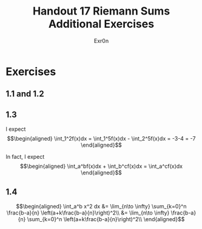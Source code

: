#+TITLE: Handout 17 Riemann Sums Additional Exercises
#+AUTHOR: Exr0n
* Exercises
** 1.1 and 1.2
   [[file:./KBe21math401srcHandout17AdditionalExercises.jpg]]
** 1.3
   I expect
   \[\begin{aligned}
   \int_1^2f(x)dx = \int_1^5f(x)dx - \int_2^5f(x)dx = -3-4 = -7
   \end{aligned}\]

   In fact, I expect
   \[\begin{aligned}
   \int_a^bf(x)dx + \int_b^cf(x)dx = \int_a^cf(x)dx
   \end{aligned}\]
** 1.4

   \[\begin{aligned}
   \int_a^b x^2 dx &= \lim_{n\to \infty} \sum_{k=0}^n \frac{b-a}{n} \left(a+k\frac{b-a}{n}\right)^2\\
&= \lim_{n\to \infty} \frac{b-a}{n} \sum_{k=0}^n \left(a+k\frac{b-a}{n}\right)^2\\
   \end{aligned}\]
